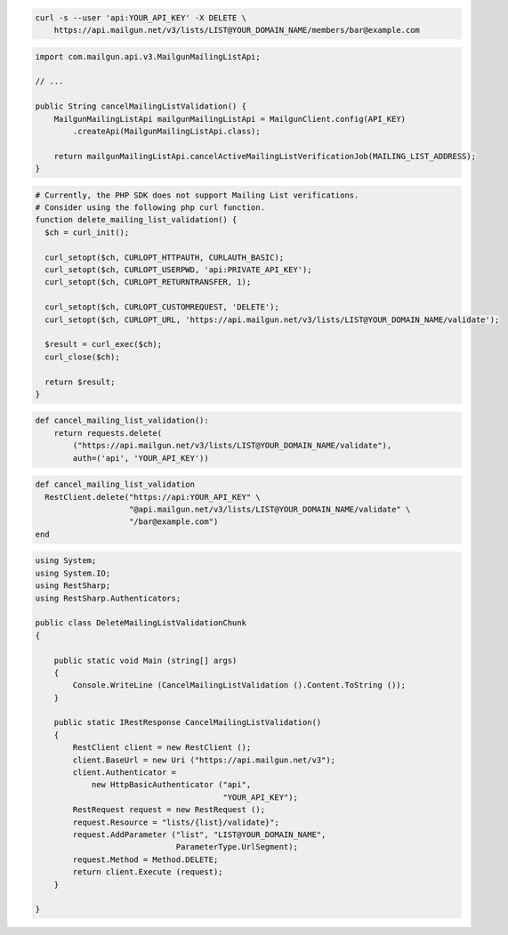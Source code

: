 
.. code-block:: bash

  curl -s --user 'api:YOUR_API_KEY' -X DELETE \
      https://api.mailgun.net/v3/lists/LIST@YOUR_DOMAIN_NAME/members/bar@example.com

.. code-block:: java

    import com.mailgun.api.v3.MailgunMailingListApi;

    // ...

    public String cancelMailingListValidation() {
        MailgunMailingListApi mailgunMailingListApi = MailgunClient.config(API_KEY)
            .createApi(MailgunMailingListApi.class);

        return mailgunMailingListApi.cancelActiveMailingListVerificationJob(MAILING_LIST_ADDRESS);
    }

.. code-block:: php

  # Currently, the PHP SDK does not support Mailing List verifications.
  # Consider using the following php curl function.
  function delete_mailing_list_validation() {
    $ch = curl_init();

    curl_setopt($ch, CURLOPT_HTTPAUTH, CURLAUTH_BASIC);
    curl_setopt($ch, CURLOPT_USERPWD, 'api:PRIVATE_API_KEY');
    curl_setopt($ch, CURLOPT_RETURNTRANSFER, 1);

    curl_setopt($ch, CURLOPT_CUSTOMREQUEST, 'DELETE');
    curl_setopt($ch, CURLOPT_URL, 'https://api.mailgun.net/v3/lists/LIST@YOUR_DOMAIN_NAME/validate');

    $result = curl_exec($ch);
    curl_close($ch);

    return $result;
  }

.. code-block:: py

 def cancel_mailing_list_validation():
     return requests.delete(
         ("https://api.mailgun.net/v3/lists/LIST@YOUR_DOMAIN_NAME/validate"),
         auth=('api', 'YOUR_API_KEY'))

.. code-block:: rb

 def cancel_mailing_list_validation
   RestClient.delete("https://api:YOUR_API_KEY" \
                     "@api.mailgun.net/v3/lists/LIST@YOUR_DOMAIN_NAME/validate" \
                     "/bar@example.com")
 end

.. code-block:: csharp

 using System;
 using System.IO;
 using RestSharp;
 using RestSharp.Authenticators;

 public class DeleteMailingListValidationChunk
 {

     public static void Main (string[] args)
     {
         Console.WriteLine (CancelMailingListValidation ().Content.ToString ());
     }

     public static IRestResponse CancelMailingListValidation()
     {
         RestClient client = new RestClient ();
         client.BaseUrl = new Uri ("https://api.mailgun.net/v3");
         client.Authenticator =
             new HttpBasicAuthenticator ("api",
                                         "YOUR_API_KEY");
         RestRequest request = new RestRequest ();
         request.Resource = "lists/{list}/validate}";
         request.AddParameter ("list", "LIST@YOUR_DOMAIN_NAME",
                               ParameterType.UrlSegment);
         request.Method = Method.DELETE;
         return client.Execute (request);
     }

 }
